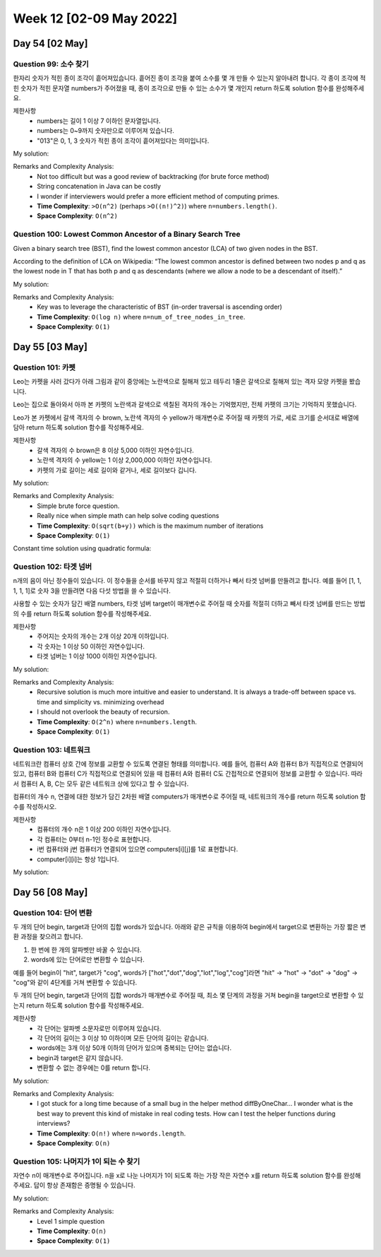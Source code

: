 ************************
Week 12 [02-09 May 2022]
************************
Day 54 [02 May]
================
Question 99: 소수 찾기
------------------------------------------------
한자리 숫자가 적힌 종이 조각이 흩어져있습니다. 흩어진 종이 조각을 붙여 소수를 몇 개 만들 수 있는지 알아내려 합니다.
각 종이 조각에 적힌 숫자가 적힌 문자열 numbers가 주어졌을 때, 종이 조각으로 만들 수 있는 소수가 몇 개인지 return 하도록 solution 함수를 완성해주세요.

제한사항
 * numbers는 길이 1 이상 7 이하인 문자열입니다.
 * numbers는 0~9까지 숫자만으로 이루어져 있습니다.
 * "013"은 0, 1, 3 숫자가 적힌 종이 조각이 흩어져있다는 의미입니다.

My solution: 

.. code-block:: Java
    :linenos:
    
    // simple and clear solution
    import java.util.HashSet;
    class Solution {
        public int solution(String numbers) {
            HashSet<Integer> set = new HashSet<>();
            permutation("", numbers, set);
            int res = 0;
            for (int s : set){
                if (isPrime(s)) res++;
            }        
            return res;
        }

        public boolean isPrime(int n){
            if(n<=1) return false;
            for(int i=2; i<n; i++){
                if(n%i==0) return false;
            }
            return true;
        }

        public void permutation(String prefix, String str, HashSet<Integer> set) {
            int n = str.length();
            if(!prefix.equals("")) set.add(Integer.valueOf(prefix));
            for (int i = 0; i < n; i++)
            permutation(prefix + str.charAt(i), str.substring(0, i) + str.substring(i+1, n), set);
        }
    }

    // more time efficient (string concat removed)
    import java.util.stream.*;
    import java.util.Arrays;
    import java.util.ArrayList;

    class Solution {
        public int solution(String numbers) {
            int[] intArr = IntStream.range(0,numbers.length()).map(e -> (numbers.charAt(e)-'0')).toArray();        
            ArrayList<Integer> perm = new ArrayList<>();
            for (int i = 1; i <= intArr.length; i++) {
                this.backtrack(perm, new ArrayList<>(), intArr, new boolean[intArr.length], i);
            }
            
            int res = 0;
            for (int p : perm) {
                if (this.isPrime(p)) res++;
            }
            
            return res;
        }
        
        private void backtrack(ArrayList<Integer> perm,  ArrayList<Integer> tempList, int[] intArr, boolean[] used, int desiredLength) {
            if (tempList.size()==desiredLength) {
                int cand = this.convertIntList(tempList);
                if (!perm.contains(cand)) {
                    perm.add(cand);
                }
            } else {
                for (int i=0; i<intArr.length; i++) {
                    if (used[i]) continue;
                    tempList.add(intArr[i]);
                    used[i]=true;
                    this.backtrack(perm, tempList, intArr, used, desiredLength);
                    tempList.remove(tempList.size()-1);
                    used[i]=false;
                }
            }
        }
        
        private boolean isPrime(int num) {
            if (num<=1) return false;
            
            for (int i = 2; i<num; i++) {
                if (num%i==0) return false;
            }
            return true;
        }
        
        private int convertIntList(ArrayList<Integer> intList) {
            int cand = 0;
            for (Integer num : intList) {
                cand*=10;
                cand+=num;
            }
            return cand;
        }
    }

Remarks and Complexity Analysis: 
 * Not too difficult but was a good review of backtracking (for brute force method)
 * String concatenation in Java can be costly
 * I wonder if interviewers would prefer a more efficient method of computing primes.
 * **Time Complexity**: ``>O(n^2)`` (perhaps ``>O((n!)^2)``) where ``n=numbers.length()``. 
 * **Space Complexity**: ``O(n^2)``

Question 100: Lowest Common Ancestor of a Binary Search Tree
------------------------------------------------------------------
Given a binary search tree (BST), find the lowest common ancestor (LCA) of two given nodes in the BST.

According to the definition of LCA on Wikipedia: “The lowest common ancestor is defined between two nodes p and q as the lowest node in T that has both p and q as descendants (where we allow a node to be a descendant of itself).”

My solution: 

.. code-block:: Java
    :linenos:

    class Solution {
        public TreeNode lowestCommonAncestor(TreeNode root, TreeNode p, TreeNode q) {
            while ((root.val<p.val && root.val<q.val) || (root.val>p.val && root.val>q.val)) {
                root= root.val<p.val ? root.right : root.left;
            }
            return root;  
        }
    }

    // or 
    public TreeNode lowestCommonAncestor(TreeNode root, TreeNode p, TreeNode q) {
        while ((root.val - p.val) * (root.val - q.val) > 0)
            root = p.val < root.val ? root.left : root.right;
        return root;
    }

Remarks and Complexity Analysis: 
 * Key was to leverage the characteristic of BST (in-order traversal is ascending order)
 * **Time Complexity**: ``O(log n)`` where ``n=num_of_tree_nodes_in_tree``. 
 * **Space Complexity**: ``O(1)``

Day 55 [03 May]
================
Question 101: 카펫
------------------------------------------------
Leo는 카펫을 사러 갔다가 아래 그림과 같이 중앙에는 노란색으로 칠해져 있고 테두리 1줄은 갈색으로 칠해져 있는 격자 모양 카펫을 봤습니다.

Leo는 집으로 돌아와서 아까 본 카펫의 노란색과 갈색으로 색칠된 격자의 개수는 기억했지만, 전체 카펫의 크기는 기억하지 못했습니다.

Leo가 본 카펫에서 갈색 격자의 수 brown, 노란색 격자의 수 yellow가 매개변수로 주어질 때 카펫의 가로, 세로 크기를 순서대로 배열에 담아 return 하도록 solution 함수를 작성해주세요.

제한사항
 * 갈색 격자의 수 brown은 8 이상 5,000 이하인 자연수입니다.
 * 노란색 격자의 수 yellow는 1 이상 2,000,000 이하인 자연수입니다.
 * 카펫의 가로 길이는 세로 길이와 같거나, 세로 길이보다 깁니다.

My solution: 

.. code-block:: Java
    :linenos:
    
    class Solution {
        public int[] solution(int brown, int yellow) {
            int area = brown+yellow;
            int s2; 
            for (int s1 = 2; s1 <= (int) Math.sqrt(area); s1++) {
                if (area%s1!=0) continue;
                s2 = area/s1;
                if (2*s1+2*s2-4==brown) {
                    return new int[] {s2,s1};
                }
            }
            return new int[] {};
        }
    }

Remarks and Complexity Analysis: 
 * Simple brute force question. 
 * Really nice when simple math can help solve coding questions
 * **Time Complexity**: ``O(sqrt(b+y))`` which is the maximum number of iterations
 * **Space Complexity**: ``O(1)``

Constant time solution using quadratic formula: 

.. code-block:: Java
    :linenos:

    public int[] solution(int brown, int yellow) {
        int s1PlusS2 = (brown+4)/2;
        int area = brown+yellow;
        int[] answer = {(int)(s1PlusS2+Math.sqrt(s1PlusS2*s1PlusS2-4*area))/2,(int)(s1PlusS2-Math.sqrt(s1PlusS2*s1PlusS2-4*area))/2};
        return answer;
    }

Question 102: 타겟 넘버
------------------------------------------------
n개의 음이 아닌 정수들이 있습니다. 이 정수들을 순서를 바꾸지 않고 적절히 더하거나 빼서 타겟 넘버를 만들려고 합니다. 예를 들어 [1, 1, 1, 1, 1]로 숫자 3을 만들려면 다음 다섯 방법을 쓸 수 있습니다.

.. code-block:: Java
    :linenos: 
 
    -1+1+1+1+1 = 3
    +1-1+1+1+1 = 3
    +1+1-1+1+1 = 3
    +1+1+1-1+1 = 3
    +1+1+1+1-1 = 3

사용할 수 있는 숫자가 담긴 배열 numbers, 타겟 넘버 target이 매개변수로 주어질 때 숫자를 적절히 더하고 빼서 타겟 넘버를 만드는 방법의 수를 return 하도록 solution 함수를 작성해주세요.

제한사항
 * 주어지는 숫자의 개수는 2개 이상 20개 이하입니다.
 * 각 숫자는 1 이상 50 이하인 자연수입니다.
 * 타겟 넘버는 1 이상 1000 이하인 자연수입니다.

My solution: 

.. code-block:: Java
    :linenos:

    //recursive [much easier to read - at cost of overhead and risk of overflow]
    public int solution(int[] numbers, int target) {
        return this.helper(numbers, target, 0, 0);
    }
    
    private int helper(int[] numbers, int target, int sumSoFar, int i) {
        if (i>=numbers.length) {
            return (target==sumSoFar) ? 1 : 0; 
        } else {
            return this.helper(numbers, target, sumSoFar+numbers[i], i+1) + this.helper(numbers, target, sumSoFar-numbers[i], i+1);
        }
    }

    //iterative dfs
    public int solution(int[] numbers, int target) {
        if (numbers.length==0) return 0;
        
        Stack<Integer> stk = new Stack<>();
        int i = 0;
        int sum = 0;
        int res = 0;
        
        for (int n : numbers) {
            stk.add(n);
            i++;
            sum+=n;
        }
        
        if (sum<target) {
            return 0;
        }
        
        while (!stk.isEmpty()) {
            if (i<numbers.length) {
                int num = numbers[i++];
                sum+=num;
                stk.add(num);
            } else {
                if (sum==target) res++;
                // remove all the negative nums added
                while (!stk.isEmpty() && stk.peek()<0) {
                    i--;
                    sum-=stk.pop();
                } 
                if (!stk.isEmpty()) {
                    int posN = stk.pop();
                    sum-=(2*posN);
                    stk.add(-posN);
                }
            }

        }
        return res;
    }

    //initial disorganized
    import java.util.Stack;

    class Solution {
        public int solution(int[] numbers, int target) {
            if (numbers.length==0) return 0;
            Stack<Integer> stk = new Stack<>();
            
            int i = 0;
            int sum = 0;
            int res = 0;
            
            while (true) {
                if (i<numbers.length) {
                    int num = numbers[i++];
                    sum+=num;
                    stk.add(num);
                } else {
                    if (sum==target) {
                        res++;
                    } 
                    while (i>0 && stk.peek()<0) {
                        i--;
                        sum-=stk.pop();
                    }
                    if (i>0) {
                        int posN = stk.pop();
                        sum-=(2*posN);
                        stk.add(-posN);
                    } else {
                        return res;
                    }
                }
            }
        }
    }

Remarks and Complexity Analysis: 
 * Recursive solution is much more intuitive and easier to understand. It is always a trade-off between space vs. time and simplicity vs. minimizing overhead
 * I should not overlook the beauty of recursion.
 * **Time Complexity**: ``O(2^n)`` where ``n=numbers.length``. 
 * **Space Complexity**: ``O(1)``

Question 103: 네트워크
------------------------------------------------
네트워크란 컴퓨터 상호 간에 정보를 교환할 수 있도록 연결된 형태를 의미합니다. 예를 들어, 컴퓨터 A와 컴퓨터 B가 직접적으로 연결되어있고, 컴퓨터 B와 컴퓨터 C가 직접적으로 연결되어 있을 때 컴퓨터 A와 컴퓨터 C도 간접적으로 연결되어 정보를 교환할 수 있습니다. 따라서 컴퓨터 A, B, C는 모두 같은 네트워크 상에 있다고 할 수 있습니다.

컴퓨터의 개수 n, 연결에 대한 정보가 담긴 2차원 배열 computers가 매개변수로 주어질 때, 네트워크의 개수를 return 하도록 solution 함수를 작성하시오.

제한사항
 * 컴퓨터의 개수 n은 1 이상 200 이하인 자연수입니다.
 * 각 컴퓨터는 0부터 n-1인 정수로 표현합니다.
 * i번 컴퓨터와 j번 컴퓨터가 연결되어 있으면 computers[i][j]를 1로 표현합니다.
 * computer[i][i]는 항상 1입니다.

My solution: 

.. code-block:: Java
    :linenos: 

    class Solution {
        public int solution(int n, int[][] computers) {
            int res = 0;
            boolean[] visited = new boolean[n+1];
            for (int i = 1; i<=n; i++) {
                if (!visited[i]) {
                    res++;
                    this.dfs(computers, visited, i);
                }
            }
            return res;
        }
        
        private void dfs(int[][] computers, boolean[] visited, int compNum) {
            visited[compNum]=true;
            for (int i = 0; i<computers[0].length; i++) {
                if (computers[compNum-1][i]==1 && !visited[i+1]) { // connected & unvisited
                    this.dfs(computers, visited, i+1);
                }
            }
        }
    }

Day 56 [08 May]
================
Question 104: 단어 변환
------------------------------------------------
두 개의 단어 begin, target과 단어의 집합 words가 있습니다. 아래와 같은 규칙을 이용하여 begin에서 target으로 변환하는 가장 짧은 변환 과정을 찾으려고 합니다.

1. 한 번에 한 개의 알파벳만 바꿀 수 있습니다.
2. words에 있는 단어로만 변환할 수 있습니다.

예를 들어 begin이 "hit", target가 "cog", words가 ["hot","dot","dog","lot","log","cog"]라면 "hit" -> "hot" -> "dot" -> "dog" -> "cog"와 같이 4단계를 거쳐 변환할 수 있습니다.

두 개의 단어 begin, target과 단어의 집합 words가 매개변수로 주어질 때, 최소 몇 단계의 과정을 거쳐 begin을 target으로 변환할 수 있는지 return 하도록 solution 함수를 작성해주세요.

제한사항
 * 각 단어는 알파벳 소문자로만 이루어져 있습니다.
 * 각 단어의 길이는 3 이상 10 이하이며 모든 단어의 길이는 같습니다.
 * words에는 3개 이상 50개 이하의 단어가 있으며 중복되는 단어는 없습니다.
 * begin과 target은 같지 않습니다.
 * 변환할 수 없는 경우에는 0를 return 합니다.

My solution: 

.. code-block:: Java
    :linenos: 

    import java.util.*;
    import java.util.stream.*;

    class Solution {

        public int solution(String begin, String target, String[] words) {
            int res = this.helper(begin, target, new HashSet<String>(), words);
            if (res>=words.length+1) return 0;
            return res;
        }
        
        private int helper(String curr, String target, HashSet<String> seen, String[] words) {
            if (curr.equals(target)) {
                return seen.size();           
            }
            String[] options = this.getOptions(curr, words, seen);
            int best = words.length+1;
            for (String o : options) {
                seen.add(o);
                best = Math.min(best, this.helper(o, target, new HashSet<String>(seen), words));
                seen.remove(o);
            }
            return best;
        }
        
        private String[] getOptions(String curr, String[] words, HashSet<String> seen) {
            return Arrays.stream(words).filter(w -> this.diffByOneChar(curr,w) && !seen.contains(w)).toArray(String[]::new); 
        }
        
        private boolean diffByOneChar(String w1, String w2) {
            int diff = 0;
            for (int i=0; i<w1.length(); i++) {
                if (w1.charAt(i)!=w2.charAt(i)) diff++;
            }
            return (w1.length()==w2.length() && diff==1);
        }
    }

Remarks and Complexity Analysis: 
 * I got stuck for a long time because of a small bug in the helper method diffByOneChar... I wonder what is the best way to prevent
   this kind of mistake in real coding tests. How can I test the helper functions during interviews?
 * **Time Complexity**: ``O(n!)`` where ``n=words.length``. 
 * **Space Complexity**: ``O(n)``


Question 105: 나머지가 1이 되는 수 찾기
------------------------------------------------
자연수 n이 매개변수로 주어집니다. n을 x로 나눈 나머지가 1이 되도록 하는 가장 작은 자연수 x를 return 하도록 solution 함수를 완성해주세요. 답이 항상 존재함은 증명될 수 있습니다.

My solution: 

.. code-block:: Java
    :linenos: 
    
    class Solution {
        public int solution(int n) {
            for (int i=1; i<n; i++){
                if (n%i==1) return i;
            }
            return n-1;
        }
    }

Remarks and Complexity Analysis: 
 * Level 1 simple question
 * **Time Complexity**: ``O(n)``
 * **Space Complexity**: ``O(1)``